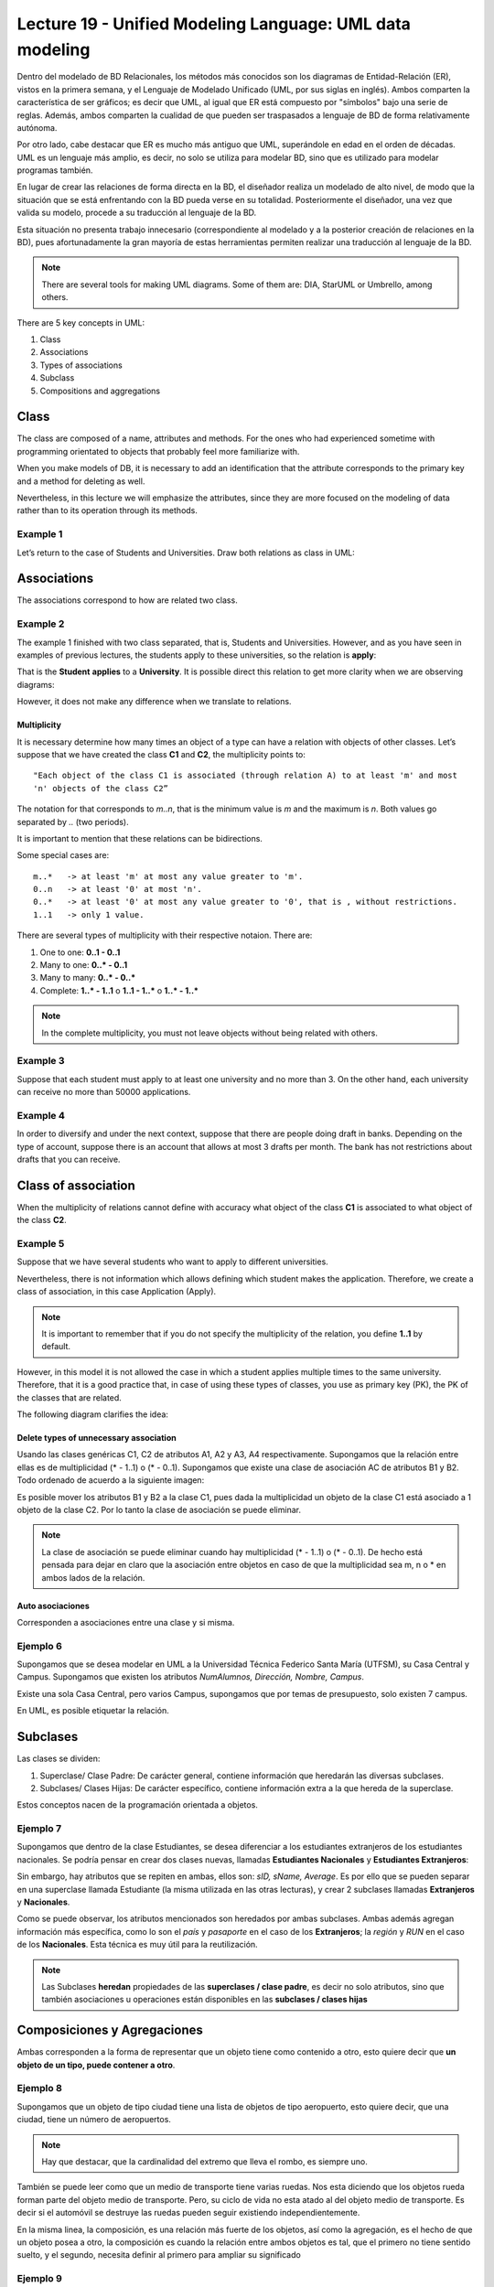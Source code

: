 Lecture 19 - Unified Modeling Language: UML data modeling
---------------------------------------------------------

.. role:: sql(code)
         :language: sql
         :class: highlight



Dentro del modelado de BD Relacionales, los métodos más conocidos son los diagramas de Entidad-Relación
(ER), vistos en la primera semana, y el Lenguaje de Modelado Unificado (UML, por sus siglas en inglés).
Ambos comparten la característica de ser gráficos; es decir que UML, al igual que ER está compuesto por
"símbolos" bajo una serie de reglas. Además, ambos comparten la cualidad de que pueden ser traspasados
a lenguaje de BD de forma relativamente autónoma.

Por otro lado, cabe destacar que ER es mucho más antiguo que UML, superándole en edad en el orden de 
décadas. UML es un lenguaje más amplio, es decir, no solo se utiliza para modelar BD, sino que es utilizado
para modelar programas también.

En lugar de crear las relaciones de forma directa en la BD, el diseñador realiza un modelado de 
alto nivel, de modo que la situación que se está enfrentando con la BD pueda verse en su totalidad.
Posteriormente el diseñador, una vez que valida su modelo, procede a su traducción al lenguaje de la BD.

Esta situación no presenta trabajo innecesario (correspondiente al modelado y a la posterior creación
de relaciones en la BD), pues afortunadamente la gran mayoría de estas herramientas permiten realizar 
una traducción al lenguaje de la BD.
 

.. note::
 
 There are several tools for making UML diagrams. Some of them are: DIA, StarUML or Umbrello, among others. 
 
There are 5 key concepts in UML:

1. Class
2. Associations
3. Types of associations
4. Subclass
5. Compositions and aggregations  


Class
~~~~~

The class are composed of a name, attributes and methods. For the ones who had experienced 
sometime with programming orientated to objects that probably feel more familiarize with.

When you make models of DB, it is necessary to add an identification that the attribute 
corresponds to the primary key and a method for deleting as well.  

Nevertheless, in this lecture we will emphasize the attributes, since they are more focused 
on the modeling of data rather than to its operation through its methods.

Example 1
^^^^^^^^^

Let’s return to the case of Students and Universities. Draw both relations as class in UML:

.. image:: ../../../sql-course/src/diagrama1_lecture19.png                               
   :align: center  

Associations
~~~~~~~~~~~~

The associations correspond to how are related two class.

Example 2
^^^^^^^^^

The example 1 finished with two class separated, that is, Students and Universities. However, 
and as you have seen in examples of previous lectures, the students apply to these universities, so 
the relation is **apply**:

.. image:: ../../../sql-course/src/diagrama2_lecture19.png                               
   :align: center  

That is the **Student** **applies** to a **University**. It is possible direct this relation 
to get more clarity when we are observing diagrams:

.. image:: ../../../sql-course/src/diagrama3_lecture19.png                               
      :align: center  

However, it does not make any difference when we translate to relations.

============
Multiplicity
============

It is necessary determine how many times an object of a type can have a relation with objects 
of other classes. 
Let’s suppose that we have created the class **C1** and **C2**, the multiplicity points to::

 "Each object of the class C1 is associated (through relation A) to at least 'm' and most 
 'n' objects of the class C2”
 
The notation for that corresponds to *m..n*, that is the minimum value is *m* and the maximum is *n*. 
Both values go separated by *..* (two periods).

.. image:: ../../../sql-course/src/diagrama4_lecture19.png                               
      :align: center  

It is important to mention that these relations can be bidirections. 
                
Some special cases are::

 m..*   -> at least 'm' at most any value greater to 'm'.
 0..n   -> at least '0' at most 'n'.
 0..*   -> at least '0' at most any value greater to '0', that is , without restrictions.
 1..1   -> only 1 value.

There are several types of multiplicity with their respective notaion. There are:

1. One to one: **0..1 - 0..1**
2. Many to one: **0..* - 0..1**
3. Many to many:  **0..* - 0..*** 
4. Complete: **1..* - 1..1** o **1..1 - 1..*** o **1..* - 1..***


.. note::
 
  In the complete multiplicity, you must not leave objects without being related with others.

Example 3
^^^^^^^^^

Suppose that each student must apply to at least one university and no more than 3. On the 
other hand, each university can receive no more than 50000 applications.

.. image:: ../../../sql-course/src/diagrama5_lecture19.png                               
      :align: center  


Example 4
^^^^^^^^^

In order to diversify and under the next context, suppose that there are people doing 
draft in banks. Depending on the type of account, suppose there is an account that allows 
at most 3 drafts per month. The bank has not restrictions about drafts that you can receive.

.. image:: ../../../sql-course/src/diagrama6_lecture19.png                               
      :align: center  

Class of association
~~~~~~~~~~~~~~~~~~~~

When the multiplicity of relations cannot define with accuracy what object of the class **C1** 
is associated to what object of the class **C2**.

Example 5
^^^^^^^^^

Suppose that we have several students who want to apply to different universities.

.. image:: ../../../sql-course/src/diagrama7_lecture19.png                               
         :align: center  


Nevertheless, there is not information which allows defining which student makes the application. 
Therefore, we create a class of association, in this case Application (Apply).

.. image:: ../../../sql-course/src/diagrama8_lecture19.png                               
         :align: center  


.. note::

 It is important to remember that if you do not specify the multiplicity of the relation, 
 you define **1..1** by default. 

However, in this model it is not allowed the case in which a student applies multiple times 
to the same university. Therefore, that it is a good practice that, in case of using these types of classes, 
you use as primary key (PK), the PK of the classes that are related.

The following diagram clarifies the idea:

.. image:: ../../../sql-course/src/diagrama9_lecture19.png                               
      :align: center  

=======================================
Delete types of unnecessary association
=======================================



Usando las clases genéricas C1, C2 de atributos A1, A2 y A3, A4 respectivamente. Supongamos que la relación entre 
ellas es de multiplicidad (* - 1..1) o (* - 0..1). Supongamos que existe una clase de asociación AC de atributos
B1 y B2. Todo ordenado de acuerdo a la siguiente imagen:


.. image:: ../../../sql-course/src/diagrama10_lectura19.png                               
      :align: center  

Es posible mover los atributos B1 y B2 a la clase C1, pues dada la multiplicidad un objeto de la clase C1 está
asociado a 1 objeto de la clase C2. Por lo tanto la clase de asociación se puede eliminar.


.. image:: ../../../sql-course/src/diagrama11_lectura19.png                               
      :align: center  

.. note::
 
  La clase de asociación se puede eliminar cuando hay multiplicidad 
  (* - 1..1) o (* - 0..1). De hecho está pensada para dejar en claro que
  la asociación entre objetos en caso de que la multiplicidad sea m, n o * en
  ambos lados de la relación.


=====================
Auto asociaciones
=====================

Corresponden a asociaciones entre una clase y si misma.

Ejemplo 6
^^^^^^^^^

Supongamos que se desea modelar en UML a la Universidad Técnica Federico Santa María (UTFSM), su Casa
Central y Campus. Supongamos que existen los atributos *NumAlumnos, Dirección, Nombre, Campus*. 

Existe una sola Casa Central, pero varios Campus, supongamos que por temas de presupuesto, solo existen
7 campus.


.. image:: ../../../sql-course/src/ejemplo6_lectura19.png
            :align: center


En UML, es posible etiquetar la relación.


Subclases
~~~~~~~~~

Las clases se dividen:

1. Superclase/ Clase Padre: De carácter general, contiene información que heredarán las diversas subclases.
2. Subclases/ Clases Hijas: De carácter específico, contiene información extra a la que hereda de la superclase.

Estos conceptos nacen de la programación orientada a objetos.

Ejemplo 7
^^^^^^^^^

Supongamos que dentro de la clase Estudiantes, se desea diferenciar a los estudiantes extranjeros
de los estudiantes nacionales.  Se podría pensar en crear dos clases nuevas, llamadas 
**Estudiantes Nacionales** y **Estudiantes Extranjeros**:


.. image:: ../../../sql-course/src/ejemplo7a_lectura19.png
         :align: center



Sin embargo, hay atributos que se repiten en ambas, ellos son: *sID, sName, Average*. Es por ello que
se pueden separar en una superclase llamada Estudiante (la misma utilizada en las otras lecturas), y crear
2 subclases llamadas **Extranjeros** y **Nacionales**.

.. image:: ../../../sql-course/src/ejemplo7b_lectura19.png
            :align: center



Como se puede observar, los atributos mencionados son heredados por ambas subclases. Ambas además agregan
información más específica, como lo son el *país* y *pasaporte* en el caso de los **Extranjeros**; la
*región* y *RUN* en el caso de los **Nacionales**. Esta técnica es muy útil para la reutilización.

.. note::
 
 Las Subclases **heredan** propiedades de las **superclases / clase padre**, es decir no solo 
 atributos, sino que también asociaciones u operaciones  están disponibles en las 
 **subclases / clases hijas**


Composiciones y Agregaciones
~~~~~~~~~~~~~~~~~~~~~~~~~~~~~

Ambas corresponden a la forma de representar que un objeto tiene como contenido a otro, esto quiere decir que 
**un objeto de un tipo, puede contener a otro**.


Ejemplo 8
^^^^^^^^^

Supongamos que un objeto de tipo ciudad tiene una lista de objetos de tipo aeropuerto, esto quiere decir, que 
una ciudad, tiene un número de aeropuertos. 

.. note::
  
   Hay que destacar, que la cardinalidad del extremo que lleva el rombo, es siempre uno.

.. image:: ../../../sql-course/src/ejemplo8_lectura19.png                               
         :align: center  




También se puede leer como que un medio de transporte tiene varias ruedas.
Nos esta diciendo que los objetos rueda forman parte del objeto medio de transporte. Pero, su ciclo de 
vida no esta atado al del objeto medio de transporte. Es decir si el automóvil se destruye las ruedas 
pueden seguir existiendo independientemente.


En la misma linea, la composición, es una relación más fuerte de los objetos, así como la agregación, es el 
hecho de que un objeto posea a otro, la composición es cuando la relación entre ambos objetos es tal, que el 
primero no tiene sentido suelto, y el segundo, necesita definir al primero para ampliar su significado


Ejemplo 9
^^^^^^^^^

.. image:: ../../../sql-course/src/ejemplo9_lectura19.png                               
         :align: center  


El avión tiene sentido por si solo. Esta claro que esta compuesto de 2 alas, esta relación es de mucha 
fuerza, mucho más que el caso de los aeropuertos, y esta claro, que un avión siempre tendrá sus dos alas, y 
estas siempre serán del mismo avión.


La composición corresponde a aquellos objetos de los que depende un objeto para que este llegue a funcionar,
en este caso el avión no puede funcionar sin las 2 alas.

